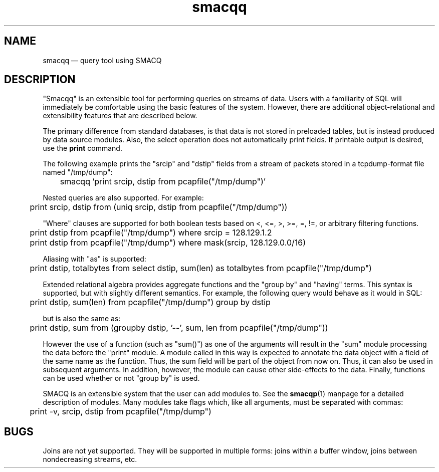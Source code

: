 .\" This -*- nroff -*- file has been generated from
.\" DocBook SGML with docbook-to-man on Debian GNU/Linux.
...\"
...\"	transcript compatibility for postscript use.
...\"
...\"	synopsis:  .P! <file.ps>
...\"
.de P!
\\&.
.fl			\" force out current output buffer
\\!%PB
\\!/showpage{}def
...\" the following is from Ken Flowers -- it prevents dictionary overflows
\\!/tempdict 200 dict def tempdict begin
.fl			\" prolog
.sy cat \\$1\" bring in postscript file
...\" the following line matches the tempdict above
\\!end % tempdict %
\\!PE
\\!.
.sp \\$2u	\" move below the image
..
.de pF
.ie     \\*(f1 .ds f1 \\n(.f
.el .ie \\*(f2 .ds f2 \\n(.f
.el .ie \\*(f3 .ds f3 \\n(.f
.el .ie \\*(f4 .ds f4 \\n(.f
.el .tm ? font overflow
.ft \\$1
..
.de fP
.ie     !\\*(f4 \{\
.	ft \\*(f4
.	ds f4\"
'	br \}
.el .ie !\\*(f3 \{\
.	ft \\*(f3
.	ds f3\"
'	br \}
.el .ie !\\*(f2 \{\
.	ft \\*(f2
.	ds f2\"
'	br \}
.el .ie !\\*(f1 \{\
.	ft \\*(f1
.	ds f1\"
'	br \}
.el .tm ? font underflow
..
.ds f1\"
.ds f2\"
.ds f3\"
.ds f4\"
'\" t 
.ta 8n 16n 24n 32n 40n 48n 56n 64n 72n  
.TH "smacqq" "1" 
.SH "NAME" 
smacqq \(em query tool using SMACQ 
.SH "DESCRIPTION" 
.PP 
"Smacqq" is an extensible tool for performing queries on streams of data. 
Users with a familiarity of SQL will immediately be comfortable using the 
basic features of the system.  However, there are additional 
object-relational and extensibility features that are described below. 
 
.PP 
The primary difference from standard databases, is that data is 
not stored in preloaded tables, but is instead produced by data 
source modules.  Also, the select operation does not 
automatically print fields.  If printable output is desired, use 
the \fBprint\fP command. 
 
.PP 
The following example prints the "srcip" and "dstip" fields from 
a stream of packets stored in a tcpdump-format file named "/tmp/dump": 
 
\f(CW	smacqq 'print srcip, dstip from pcapfile("/tmp/dump")' 
\fP  
Nested queries are also supported.  For example: 
 
\f(CW	print srcip, dstip from (uniq srcip, dstip from pcapfile("/tmp/dump")) 
\fP        
"Where" clauses are supported for both boolean tests based on <, 
<=, >, >=, =, !=, or arbitrary filtering functions. 
 
\f(CW	print dstip from pcapfile("/tmp/dump") where srcip = 128.129.1.2 
\fP  
\f(CW	print dstip from pcapfile("/tmp/dump") where mask(srcip, 128.129.0.0/16) 
\fP  
Aliasing with "as" is supported: 
 
\f(CW	print dstip, totalbytes from select dstip, sum(len) as totalbytes from pcapfile("/tmp/dump") 
\fP  
Extended relational algebra provides aggregate functions and the 
"group by" and "having" terms.  This syntax is supported, but with slightly 
different semantics.  For example, the following query would 
behave as it would in SQL: 
 
\f(CW	print dstip, sum(len) from pcapfile("/tmp/dump") group 
by dstip 
\fP  
but is also the same as: 
 
\f(CW	print dstip, sum from (groupby dstip, '--', sum, len from 
pcapfile("/tmp/dump")) 
\fP  
However the use of a function (such as "sum()") as one of the 
arguments will result in the "sum" module processing the data 
before the "print" module.  A module called in this way is 
expected to annotate the data object with a field of the same 
name as the function.  Thus, the sum field will be part of the 
object from now on.  Thus, it can also be used in subsequent 
arguments.  In addition, however, the module can cause other 
side-effects to the data.  Finally, functions can be used whether or 
not "group by" is used. 
 
 
.PP 
SMACQ is an extensible system that the user can add modules to. 
See the \fBsmacqp\fP(1) manpage for a detailed 
description of modules.  Many modules take flags which, like all 
arguments, must be separated with commas: 
 
\f(CW	print -v, srcip, dstip from pcapfile("/tmp/dump") 
\fP\  
 
.SH "BUGS" 
.PP 
Joins are not yet supported.  They will be supported in multiple 
forms:  joins within a buffer window, joins between 
nondecreasing streams, etc. 
 
...\" created by instant / docbook-to-man, Tue 18 Mar 2003, 17:47 
